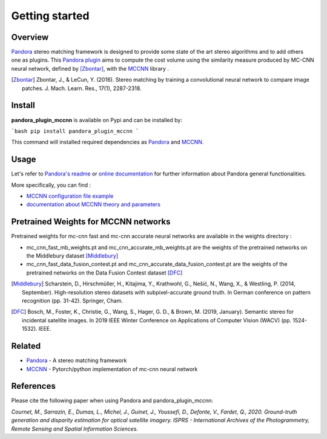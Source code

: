Getting started
===============

Overview
########

`Pandora <https://github.com/CNES/Pandora>`_ stereo matching framework is designed to provide some state of the art stereo algorithms and to add others one as plugins.
This `Pandora plugin <https://pandora.readthedocs.io/userguide/plugin.html>`_ aims to compute the cost volume using the similarity measure produced by MC-CNN neural network, defined by [Zbontar]_, with the `MCCNN <https://github.com/CNES/Pandora_MCCNN>`_ library .

.. [Zbontar] Zbontar, J., & LeCun, Y. (2016). Stereo matching by training a convolutional neural network to compare image patches. J. Mach. Learn. Res., 17(1), 2287-2318.

Install
#######

**pandora_plugin_mccnn** is available on Pypi and can be installed by:

```bash
pip install pandora_plugin_mccnn
```

This command will installed required dependencies as `Pandora <https://github.com/CNES/Pandora>`_ and `MCCNN <https://github.com/CNES/Pandora_MCCNN>`_.

Usage
#####


Let's refer to `Pandora's readme <https://github.com/CNES/Pandora/blob/master/README.md>`_ or `online documentation <https://pandora.readthedocs.io/?badge=latest>`_ for further information about Pandora general functionalities.

More specifically, you can find :

- `MCCNN configuration file example <https://raw.githubusercontent.com/CNES/Pandora/master/data_samples/json_conf_files/a_semi_global_matching_with_mccnn_similarity_measure.json>`_

- `documentation about MCCNN theory and parameters <https://pandora.readthedocs.io/userguide/plugins/plugin_mccnn.html>`_


Pretrained Weights for MCCNN networks
#####################################

Pretrained weights for mc-cnn fast and mc-cnn accurate neural networks are available in the weights directory :

-  mc_cnn_fast_mb_weights.pt and mc_cnn_accurate_mb_weights.pt are the weights of the pretrained networks on the Middlebury dataset [Middlebury]_

-  mc_cnn_fast_data_fusion_contest.pt and mc_cnn_accurate_data_fusion_contest.pt are the weights of the pretrained networks on the Data Fusion Contest dataset [DFC]_

.. [Middlebury] Scharstein, D., Hirschmüller, H., Kitajima, Y., Krathwohl, G., Nešić, N., Wang, X., & Westling, P. (2014, September). High-resolution stereo datasets with subpixel-accurate ground truth. In German conference on pattern recognition (pp. 31-42). Springer, Cham.

.. [DFC] Bosch, M., Foster, K., Christie, G., Wang, S., Hager, G. D., & Brown, M. (2019, January). Semantic stereo for incidental satellite images. In 2019 IEEE Winter Conference on Applications of Computer Vision (WACV) (pp. 1524-1532). IEEE.

Related
#######

* `Pandora <https://github.com/CNES/Pandora>`_ - A stereo matching framework

* `MCCNN <https://github.com/CNES/Pandora_MCCNN>`_ - Pytorch/python implementation of mc-cnn neural network


References
##########

Please cite the following paper when using Pandora and pandora_plugin_mccnn:

*Cournet, M., Sarrazin, E., Dumas, L., Michel, J., Guinet, J., Youssefi, D., Defonte, V., Fardet, Q., 2020. Ground-truth generation and disparity estimation for optical satellite imagery. ISPRS - International Archives of the Photogrammetry, Remote Sensing and Spatial Information Sciences.*
